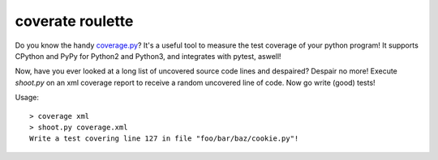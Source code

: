 coverate roulette
-----------------

Do you know the handy coverage.py_? It's a useful tool to measure the test coverage of your python
program! It supports CPython and PyPy for Python2 and Python3, and integrates with pytest, aswell!

Now, have you ever looked at a long list of uncovered source code lines and despaired? Despair no
more! Execute `shoot.py` on an xml coverage report to receive a random uncovered line of code.
Now go write (good) tests!

Usage::

    > coverage xml
    > shoot.py coverage.xml
    Write a test covering line 127 in file "foo/bar/baz/cookie.py"!


.. _coverage.py: https://coverage.readthedocs.io/en/coverage-4.4.1/
